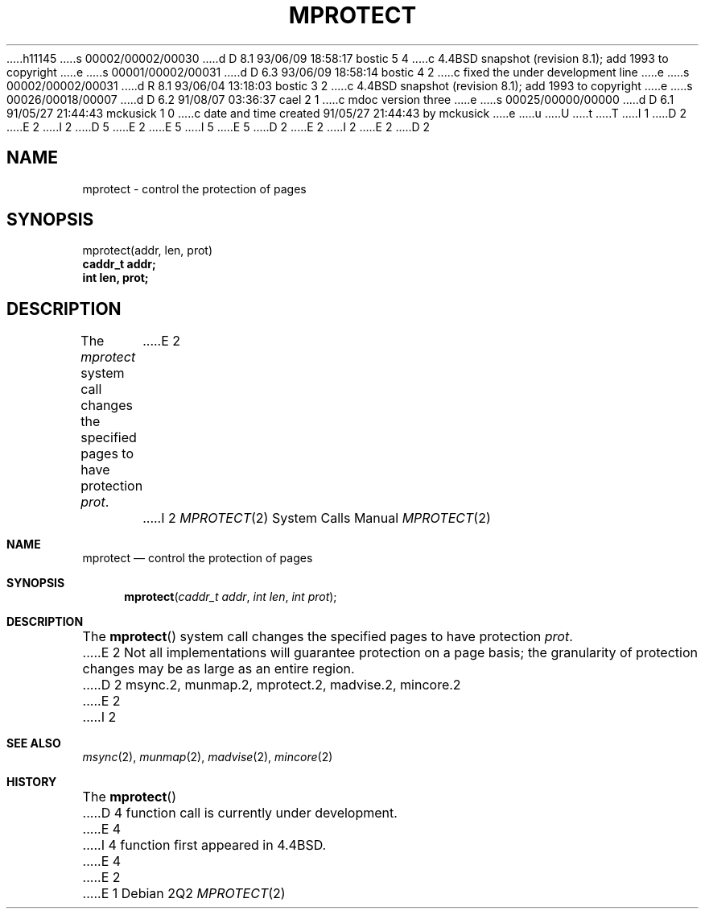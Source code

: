 h11145
s 00002/00002/00030
d D 8.1 93/06/09 18:58:17 bostic 5 4
c 4.4BSD snapshot (revision 8.1); add 1993 to copyright
e
s 00001/00002/00031
d D 6.3 93/06/09 18:58:14 bostic 4 2
c fixed the under development line
e
s 00002/00002/00031
d R 8.1 93/06/04 13:18:03 bostic 3 2
c 4.4BSD snapshot (revision 8.1); add 1993 to copyright
e
s 00026/00018/00007
d D 6.2 91/08/07 03:36:37 cael 2 1
c mdoc version three
e
s 00025/00000/00000
d D 6.1 91/05/27 21:44:43 mckusick 1 0
c date and time created 91/05/27 21:44:43 by mckusick
e
u
U
t
T
I 1
D 2
.\" Copyright (c) 1991 Regents of the University of California.
E 2
I 2
D 5
.\" Copyright (c) 1991, 1991 Regents of the University of California.
E 2
.\" All rights reserved.
E 5
I 5
.\" Copyright (c) 1991, 1993
.\"	The Regents of the University of California.  All rights reserved.
E 5
.\"
D 2
.\" %sccs.include.redist.man%
E 2
I 2
.\" %sccs.include.redist.roff%
E 2
.\"
.\"	%W% (Berkeley) %G%
.\"
D 2
.TH MPROTECT 2 "%Q%"
.UC 7
.SH NAME
mprotect \- control the protection of pages
.SH SYNOPSIS
.nf
mprotect(addr, len, prot)
.B caddr_t addr;
.B int len, prot;
.fi
.SH DESCRIPTION
.PP
The \fImprotect\fP system call
changes the specified pages to have protection \fIprot\fP\|.
E 2
I 2
.Dd %Q%
.Dt MPROTECT 2
.Os
.Sh NAME
.Nm mprotect
.Nd control the protection of pages
.Sh SYNOPSIS
.Fn mprotect "caddr_t addr" "int len" "int prot"
.Sh DESCRIPTION
The
.Fn mprotect
system call
changes the specified pages to have protection
.Fa prot .
E 2
Not all implementations will guarantee protection on a page basis;
the granularity of protection changes may be as large as an entire region.
D 2
.SH "SEE ALSO"
msync.2, munmap.2, mprotect.2, madvise.2, mincore.2
E 2
I 2
.Sh SEE ALSO
.Xr msync 2 ,
.Xr munmap 2 ,
.Xr madvise 2 ,
.Xr mincore 2
.Sh HISTORY
The
.Fn mprotect
D 4
function call is
.Ud .
E 4
I 4
function first appeared in 4.4BSD.
E 4
E 2
E 1
